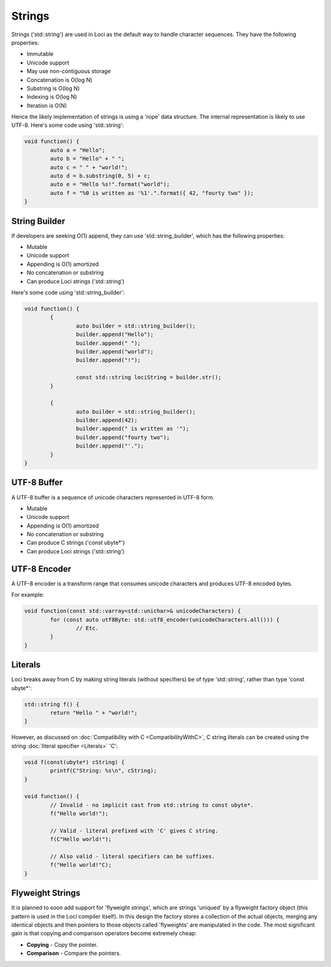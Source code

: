 Strings
=======

Strings ('std::string') are used in Loci as the default way to handle character sequences. They have the following properties:

* Immutable
* Unicode support
* May use non-contiguous storage
* Concatenation is O(log N)
* Substring is O(log N)
* Indexing is O(log N)
* Iteration is O(N)

Hence the likely implementation of strings is using a 'rope' data structure. The internal representation is likely to use UTF-8. Here's some code using 'std::string':

.. code-block:: c++

	void function() {
		auto a = "Hello";
		auto b = "Hello" + " ";
		auto c = " " + "world!";
		auto d = b.substring(0, 5) + c;
		auto e = "Hello %s!".format("world");
		auto f = "%0 is written as '%1'.".format({ 42, "fourty two" });
	}

String Builder
--------------

If developers are seeking O(1) append, they can use 'std::string_builder', which has the following properties:

* Mutable
* Unicode support
* Appending is O(1) amortized
* No concatenation or substring
* Can produce Loci strings ('std::string')

Here's some code using 'std::string_builder':

.. code-block:: c++

	void function() {
		{
			auto builder = std::string_builder();
			builder.append("Hello");
			builder.append(" ");
			builder.append("world");
			builder.append("!");
			
			const std::string lociString = builder.str();
		}
		
		{
			auto builder = std::string_builder();
			builder.append(42);
			builder.append(" is written as '");
			builder.append("fourty two");
			builder.append("'.");
		}
	}

UTF-8 Buffer
------------

A UTF-8 buffer is a sequence of unicode characters represented in UTF-8 form.

* Mutable
* Unicode support
* Appending is O(1) amortized
* No concatenation or substring
* Can produce C strings ('const ubyte*')
* Can produce Loci strings ('std::string')

UTF-8 Encoder
-------------

A UTF-8 encoder is a transform range that consumes unicode characters and produces UTF-8 encoded bytes.

For example:

.. code-block:: c++

	void function(const std::varray<std::unichar>& unicodeCharacters) {
		for (const auto utf8Byte: std::utf8_encoder(unicodeCharacters.all())) {
			// Etc.
		}
	}

Literals
--------

Loci breaks away from C by making string literals (without specifiers) be of type 'std::string', rather than type 'const ubyte*':

.. code-block:: c++

	std::string f() {
		return "Hello " + "world!";
	}

However, as discussed on :doc:`Compatibility with C <CompatibilityWithC>`, C string literals can be created using the string :doc:`literal specifier <Literals>` 'C':

.. code-block:: c++

	void f(const(ubyte*) cString) {
		printf(C"String: %s\n", cString);
	}
	
	void function() {
		// Invalid - no implicit cast from std::string to const ubyte*.
		f("Hello world!");
		
		// Valid - literal prefixed with 'C' gives C string.
		f(C"Hello world!");
		
		// Also valid - literal specifiers can be suffixes.
		f("Hello world!"C);
	}

Flyweight Strings
-----------------

It is planned to soon add support for 'flyweight strings', which are strings 'uniqued' by a flyweight factory object (this pattern is used in the Loci compiler itself). In this design the factory stores a collection of the actual objects, merging any identical objects and then pointers to those objects called 'flyweights' are manipulated in the code. The most significant gain is that copying and comparison operators become extremely cheap:

* **Copying** - Copy the pointer.
* **Comparison** - Compare the pointers.
